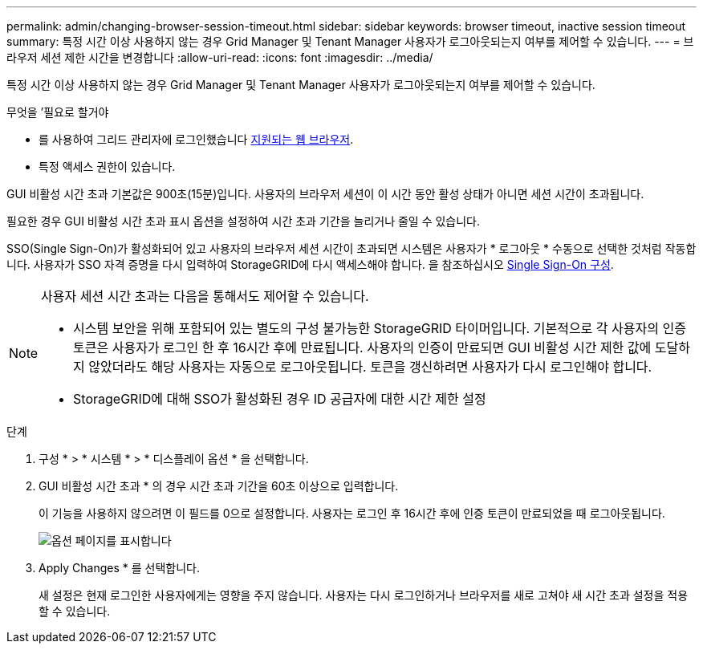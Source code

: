 ---
permalink: admin/changing-browser-session-timeout.html 
sidebar: sidebar 
keywords: browser timeout, inactive session timeout 
summary: 특정 시간 이상 사용하지 않는 경우 Grid Manager 및 Tenant Manager 사용자가 로그아웃되는지 여부를 제어할 수 있습니다. 
---
= 브라우저 세션 제한 시간을 변경합니다
:allow-uri-read: 
:icons: font
:imagesdir: ../media/


[role="lead"]
특정 시간 이상 사용하지 않는 경우 Grid Manager 및 Tenant Manager 사용자가 로그아웃되는지 여부를 제어할 수 있습니다.

.무엇을 &#8217;필요로 할거야
* 를 사용하여 그리드 관리자에 로그인했습니다 xref:../admin/web-browser-requirements.adoc[지원되는 웹 브라우저].
* 특정 액세스 권한이 있습니다.


GUI 비활성 시간 초과 기본값은 900초(15분)입니다. 사용자의 브라우저 세션이 이 시간 동안 활성 상태가 아니면 세션 시간이 초과됩니다.

필요한 경우 GUI 비활성 시간 초과 표시 옵션을 설정하여 시간 초과 기간을 늘리거나 줄일 수 있습니다.

SSO(Single Sign-On)가 활성화되어 있고 사용자의 브라우저 세션 시간이 초과되면 시스템은 사용자가 * 로그아웃 * 수동으로 선택한 것처럼 작동합니다. 사용자가 SSO 자격 증명을 다시 입력하여 StorageGRID에 다시 액세스해야 합니다. 을 참조하십시오 xref:configuring-sso.adoc[Single Sign-On 구성].

[NOTE]
====
사용자 세션 시간 초과는 다음을 통해서도 제어할 수 있습니다.

* 시스템 보안을 위해 포함되어 있는 별도의 구성 불가능한 StorageGRID 타이머입니다. 기본적으로 각 사용자의 인증 토큰은 사용자가 로그인 한 후 16시간 후에 만료됩니다. 사용자의 인증이 만료되면 GUI 비활성 시간 제한 값에 도달하지 않았더라도 해당 사용자는 자동으로 로그아웃됩니다. 토큰을 갱신하려면 사용자가 다시 로그인해야 합니다.
* StorageGRID에 대해 SSO가 활성화된 경우 ID 공급자에 대한 시간 제한 설정


====
.단계
. 구성 * > * 시스템 * > * 디스플레이 옵션 * 을 선택합니다.
. GUI 비활성 시간 초과 * 의 경우 시간 초과 기간을 60초 이상으로 입력합니다.
+
이 기능을 사용하지 않으려면 이 필드를 0으로 설정합니다. 사용자는 로그인 후 16시간 후에 인증 토큰이 만료되었을 때 로그아웃됩니다.

+
image::../media/configuration_display_options.gif[옵션 페이지를 표시합니다]

. Apply Changes * 를 선택합니다.
+
새 설정은 현재 로그인한 사용자에게는 영향을 주지 않습니다. 사용자는 다시 로그인하거나 브라우저를 새로 고쳐야 새 시간 초과 설정을 적용할 수 있습니다.


